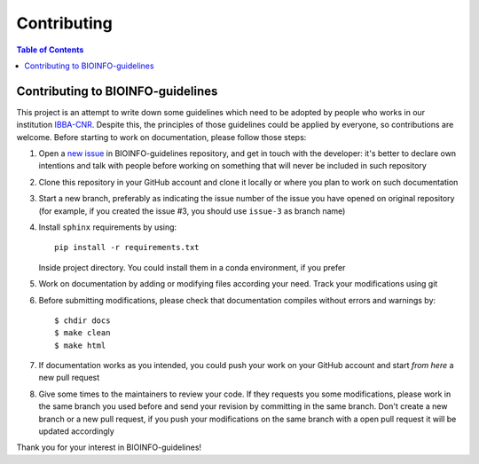 Contributing
============

.. contents:: Table of Contents

Contributing to BIOINFO-guidelines
----------------------------------

This project is an attempt to write down some guidelines which need to be adopted
by people who works in our institution `IBBA-CNR <https://ibba.cnr.it>`__. Despite
this, the principles of those guidelines could be applied by everyone, so contributions
are welcome. Before starting to work on documentation, please follow those steps:

1. Open a `new issue <https://github.com/cnr-ibba/BIOINFO-guidelines/issues>`__
   in BIOINFO-guidelines repository, and get in touch with the developer: it's better
   to declare own intentions and talk with people before working on something that
   will never be included in such repository
2. Clone this repository in your GitHub account and clone it locally or where you
   plan to work on such documentation
3. Start a new branch, preferably as indicating the issue number of the issue you have
   opened on original repository (for example, if you created the issue #3, you should
   use ``issue-3`` as branch name)
4. Install ``sphinx`` requirements by using::

      pip install -r requirements.txt

   Inside project directory. You could install them in a conda environment, if you prefer
5. Work on documentation by adding or modifying files according your need. Track
   your modifications using git
6. Before submitting modifications, please check that documentation compiles
   without errors and warnings by::

     $ chdir docs
     $ make clean
     $ make html

7. If documentation works as you intended, you could push your work on your GitHub
   account and start *from here* a new pull request
8. Give some times to the maintainers to review your code. If they requests you some
   modifications, please work in the same branch you used before and send your revision
   by committing in the same branch. Don't create a new branch or a new pull request,
   if you push your modifications on the same branch with a open pull request it will
   be updated accordingly

Thank you for your interest in BIOINFO-guidelines!
